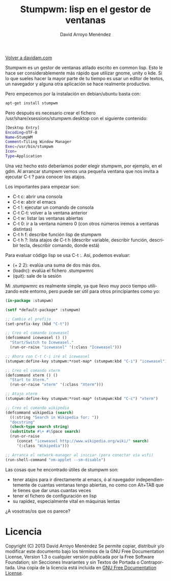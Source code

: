 #+TITLE: Stumpwm: lisp en el gestor de ventanas
#+LANGUAGE: es
#+HTML_HEAD: <link rel="stylesheet" type="text/css" href="../css/org.css" />
#+AUTHOR: David Arroyo Menéndez
#+BABEL: :results output :session

[[http://www.davidam.com][Volver a davidam.com]]

Stumpwm es un gestor de ventanas atilado escrito en common lisp. Esto
le hace ser considerablemente más rápido que utilizar gnome, unity o
kde. Si lo que sueles hacer la mayor parte de tu tiempo es usar un
editor de textos, un navegador y alguna otra aplicación se hace
realmente productivo.

Pero empecemos por la instalación en debian/ubuntu basta con:

#+BEGIN_SRC bash
apt-get install stumpwm
#+END_SRC

Pero después es necesario crear el fichero
/usr/share/xsessions/stumpwm.desktop con el siguiente contenido:

#+BEGIN_SRC bash
[Desktop Entry]
Encoding=UTF-8
Name=StumpWM
Comment=Tiling Window Manager
Exec=/usr/bin/stumpwm
Icon=
Type=Application
#+END_SRC

Una vez hecho esto deberíamos poder elegir stumpwm, por ejemplo, en el
gdm. Al arrancar stumpwm vemos una pequeña ventana que nos invita a
ejecutar C-t ? para conocer los atajos.

Los importantes para empezar son:

+ C-t c: abrir una consola
+ C-t e: abrir el emacs
+ C-t !: ejecutar un comando de consola
+ C-t C-t: volver a la ventana anterior
+ C-t w: listar las ventanas abiertas
+ C-t 0: ir a la ventana número 0 (con otros números iremos a ventanas distintas)
+ C-t h f: describe función lisp de stumpwm
+ C-t h ?: lista atajos de C-t h (describr variable, describir
  función, describir tecla, describir comando, donde está)

Para evaluar código lisp se usa C-t :. Así, podemos evaluar:

+ (+ 2 2): evalúa una suma de dos más dos.
+ (loadrc): evalúa el fichero .stumpwmrc
+ (quit): sale de la sesión

Mi .stumpwmrc es realmente simple, ya que llevo muy poco tiempo
utilizando este entorno, pero puede ser útil para otros principiantes
como yo:

#+BEGIN_SRC lisp
(in-package :stumpwm)

(setf *default-package* :stumpwm)

;; Cambio el prefijo 
(set-prefix-key (kbd "C-t"))

;; Creo el comando iceweasel
(defcommand iceweasel () ()
  "Start/Switch to Iceweasel."
  (run-or-raise "iceweasel" '(:class "Iceweasel")))

;; Ahora con C-t C-i iré al iceweasel
(stumpwm:define-key stumpwm:*root-map* (stumpwm:kbd "C-i") "iceweasel")

;; Creo el comando xterm
(defcommand xterm () ()
  "Start to Xterm."
  (run-or-raise "xterm" '(:class "Xterm")))

;; Atajo xterm
(stumpwm:define-key stumpwm:*root-map* (stumpwm:kbd "C-c") "xterm")

;; Creo el comando wikipedia
(defcommand wikipedia (search)
  ((:string "Search in Wikipedia for: "))
  "docstring"
  (check-type search string)
  (substitute #\+ #\Space search)
  (run-or-raise 
     (concat "iceweasel http://www.wikipedia.org/wiki/" search) 
     '(:class "Wikipedia")))

;; Arranca el network-manager al iniciar (para conectar vía wifi)
(run-shell-command "nm-applet --sm-disable")
#+END_SRC

Las cosas que he encontrado útiles de stumpwm son:

+ tener atajos para ir directamente al emacs, ó al navegador independientemente de cuantas ventanas tengo abiertas, no como con Alt+TAB que le tienes que dar unas cuantas veces
+ tener el fichero de configuración en lisp
+ su rapidez, especialmente vital en máquinas lentas

¿A vosotras/os que os parece?

* Licencia
Copyright (C)  2013 David Arroyo Menéndez
    Se permite copiar, distribuir y/o modificar este documento
    bajo los términos de la GNU Free Documentation License, Version 1.3
    o cualquier versión publicada por la Free Software Foundation;
    sin Secciones Invariantes y sin Textos de Portada o Contraportada.
    Una copia de la licencia está incluida en [[https://www.gnu.org/copyleft/fdl.html][GNU Free Documentation License]].

[[https://www.gnu.org/copyleft/fdl.html][file:https://upload.wikimedia.org/wikipedia/commons/thumb/4/42/GFDL_Logo.svg/200px-GFDL_Logo.svg.png]]

